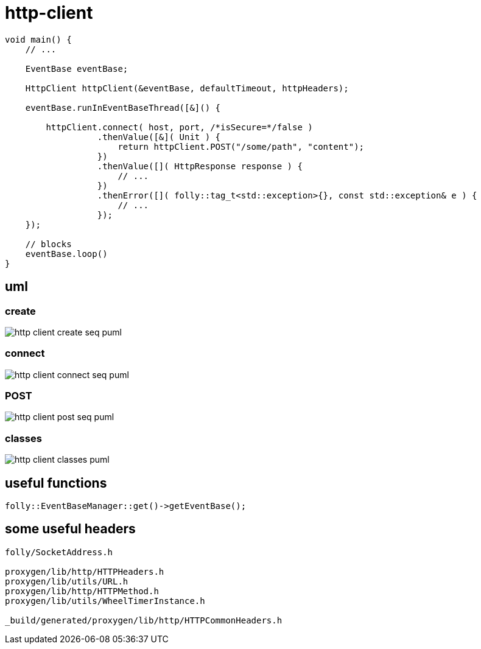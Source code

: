 ifeval::["{docdir}" == ""]
:imagesdir: image
endif::[]

= http-client


[source, c++]
----
void main() {
    // ...

    EventBase eventBase;

    HttpClient httpClient(&eventBase, defaultTimeout, httpHeaders);

    eventBase.runInEventBaseThread([&]() {
    
        httpClient.connect( host, port, /*isSecure=*/false )
                  .thenValue([&]( Unit ) {
                      return httpClient.POST("/some/path", "content");
                  })
                  .thenValue([]( HttpResponse response ) {
                      // ...
                  })
                  .thenError([]( folly::tag_t<std::exception>{}, const std::exception& e ) {
                      // ...
                  });
    });
              
    // blocks
    eventBase.loop()
}
----


== uml


=== create


// for github
ifeval::["{docdir}" == ""]
image::http-client-create-seq_puml.png[]
endif::[]


// for eclipse asciidoc plugin
ifeval::["{docdir}" != ""]


[plantuml, "http-client-create-seq.puml", svg]
----
hide footbox

participant "**main()**\n\n" as main  #LightGreen
participant "**folly::Init**\n\n" as Init
participant "**EventBase**\n\n" as EventBase
participant "**HttpClient**\n\n" as HttpClient  #LightGreen
participant "**WheelTimerInstance**\n\n" as WheelTimerInstance
participant "**HTTPConnector**\n\n" as HTTPConnector


main -> Init : ctor{ &argc, &argv }
main -> EventBase : eb=ctor{}

main -> HttpClient : ctor{ EventBase, defaultTimeout, headers }

HttpClient -> WheelTimerInstance : timer=ctor{ defaultTimeout, EventBase }
note right #ff8888
    Wraps the EventBase's HHWheelTimer

    Must create before starting event loop or in the event loop's thread
   
    Event handlers with timeout callbacks are registered with the timer.
    If an event occurs before a timeout then the timeout callback is removed.
    No race condition is possible since timeout events and all other events
    are serviced from the same thread.
end note

HttpClient -> HTTPConnector : ctor{ this, timer }
----

endif::[]


=== connect

// for github
ifeval::["{docdir}" == ""]
image::http-client-connect-seq_puml.png[]
endif::[]


// for eclipse asciidoc plugin
ifeval::["{docdir}" != ""]

[plantuml, "http-client-connect-seq.puml", svg]
----
hide footbox

participant "**AsyncSocket**\n\n" as AsyncSocket
participant "**HttpClient**\n\n" as HttpClient #LightGreen
participant "**Promise**\n\n" as Promise
participant "**HTTPConnector**\n\n" as HTTPConnector
participant "**SocketAddress**\n\n" as SocketAddress
participant "**HTTPUpstreamSession**\n\n" as HTTPUpstreamSession



-> HttpClient : connect( host, port )

HttpClient -> SocketAddress : addr=ctor{ Host, Port, allowNameLookup=true }
HttpClient -> HTTPConnector : connect( &eb, addr, connect_timeout, socket_options )
HttpClient -> Promise : getFuture()
<-- HttpClient : Future

HTTPConnector -> AsyncSocket : sock=ctor{ eventBase }
HTTPConnector -> HttpClient : preConnect( sock )
HTTPConnector -> AsyncSocket : connect(this, ... )
AsyncSocket -> HTTPConnector : preConnect( NetworkSocket )

== connect success ==

AsyncSocket -> HTTPConnector : connectSuccess()
HTTPConnector -> HttpClient : connectSuccess( HTTPUpstreamSession session )

HttpClient -> HTTPUpstreamSession : setFlowControl( **...** )
note left: set receive buffer sizes

HttpClient -> Promise : setValue()

== connect error ==

AsyncSocket -> HTTPConnector : connectErr( AsyncSocketException )
HTTPConnector -> HttpClient : connectError( AsyncSocketException )
HttpClient -> Promise : setException( AsyncSocketException ) 
----

endif::[]


=== POST


// for github
ifeval::["{docdir}" == ""]
image::http-client-post-seq_puml.png[]
endif::[]


// for eclipse asciidoc plugin
ifeval::["{docdir}" != ""]


[plantuml, "http-client-post-seq.puml", svg]
----

participant "**HttpClient**" as HttpClient #LightGreen
participant "**AsyncSocket**" as AsyncSocket
participant "**TransactionHandler**" as TransactionHandler #LightGreen
participant "**Promise**" as Promise
participant "**HTTPConnector**" as HTTPConnector
participant "**HTTPUpstreamSession**" as HTTPUpstreamSession
participant "**HTTPTransaction**" as HTTPTransaction


== POST ==

-> HttpClient : POST( "/path", "content" )

HttpClient -> TransactionHandler : transactionHandler=ctor{ this }
HttpClient -> HTTPUpstreamSession : txn=newTransaction( transactionHandler )
HTTPUpstreamSession -> HTTPUpstreamSession : newTransactionWithError( txnHandler )
HTTPUpstreamSession -> HTTPUpstreamSession : startNow()
HTTPUpstreamSession -> HTTPUpstreamSession : HTTPSession::startNow()    
HTTPUpstreamSession -> HTTPUpstreamSession : HTTPSession::createTransaction()
HTTPUpstreamSession --> HttpClient : HTTPTransaction

HttpClient -> HttpClient : request=createHttpMessage()
HttpClient -> HTTPTransaction : sendHeaders( /*proxygen::HTTPMessage*/ request )
HttpClient -> HTTPTransaction : sendBody( content )
HttpClient -> HTTPTransaction : sendEOM() // end of message

HttpClient -> TransactionHandler : getFuture()
TransactionHandler -> Promise : getFuture()
TransactionHandler --> HttpClient : Future<HttpResponse>
<-- HttpClient : Future<HttpResponse>


== response events ==

HTTPTransaction -> TransactionHandler : onHeadersComplete( unique_ptr<proxygen::HTTPMessage> )

HTTPTransaction -> TransactionHandler : onBody( unique_ptr<folly::IOBuf> )
note left
    called repeatedly until
    message is complete
end note

HTTPTransaction -> TransactionHandler : onEOM()

note across
    **NOTE:** HttpClient::onError() can be called between HttpClient::onEOM() and HttpClient::detachTransaction(), so EOM isn't necessarilly end of message
end note

HTTPTransaction -> TransactionHandler : detachTransaction()

TransactionHandler -> Promise : setValue( httpResponse )

----

endif::[]


=== classes

// for github
ifeval::["{docdir}" == ""]
image::http-client-classes_puml.png[]
endif::[]


// for eclipse asciidoc plugin
ifeval::["{docdir}" != ""]


[plantuml, "http-client-classes.puml", svg]
----
class "**AsyncSocket**" as AsyncSocket

class "**AsyncSocketTransport**\n\nfolly/io/async/AsyncSocketTransport.h" as AsyncSocketTransport

abstract "**ConnectCallback**\n\nfolly/io/async/AsyncSocketTransport.h*" as ConnectCallback

class "**EventBase**" as EventBase
class "**HTTPConnector**\n\nhttp/HTTPConnector.h" as HTTPConnector
class "**Callback**\n\nhttp/HTTPConnector.h" as Callback
class "**HTTPTransactionHandler**\n\nhttp/session/HTTPTransaction.h" as HTTPTransactionHandler
class "**TransactionHandler**\n\n" as TransactionHandler
class "**HttpClient**" as HttpClient

class "**HTTPUpstreamSession**" as HTTPUpstreamSession
class "**HTTPTransaction**" as HTTPTransaction

class "**HTTPMessage**" as HTTPMessage

note bottom #d0d0d0
    GET /path HTTP/1.1
    Host: 127.0.0.1:8080
    User-Agent: test-client
    Accept: */*
    Connection: keep-alive
    Content-Length: 0    
end note

AsyncSocketTransport <-- AsyncSocket

ConnectCallback <-- HTTPConnector

Callback <-- HttpClient
HTTPTransactionHandler <-- TransactionHandler

AsyncSocketTransport +-- ConnectCallback
HTTPConnector +-- Callback

HTTPConnector o-- Callback
HTTPConnector o-- AsyncSocket

HTTPUpstreamSession o-- HTTPTransaction
HTTPTransaction o-- HTTPTransactionHandler

HttpClient ..> TransactionHandler : creates 
note right #ffcccc
    contains request Promise and
    handles response from server

    then self destructs!
end note

class EventBase {
    loop()
    loopForever()
}

class HTTPConnector {
    connect()
    ----
    {abstract} connectSuccess()
    {abstract} connectErr(AsyncSocketException)
    {abstract} preConnect(NetworkSocket /*fd*/)

    ----
    Callback* httpClient
    folly::AsyncTransport::UniquePtr socket_;
    'wangle::TransportInfo transportInfo_;
}

class AsyncSocket {
    ctor( EventBase )
    connect( ConnectCallback, SocketAddress, int timeout)
}

class TransactionHandler #LightGreen  {
    - Promise<HttpResponse> requestComplete_

    {abstract} void setTransaction( HTTPTransaction* txn )

    {abstract}  void detachTransaction() // transaction no longer valid

    {abstract} void onHeadersComplete( unique_ptr<HTTPMessage> )
    {abstract} void onBody( unique_ptr<folly::IOBuf> chain )
    {abstract} void onEOM()

    {abstract} void onError( HTTPException )
}

class HttpClient #LightGreen  {
    - Promise<Unit> connected_
    
    + Future<Unit> **connect**( host, port )
    + Future<HttpResponse> **GET**( path )
    + Future<HttpResponse> **POST**( path, content )

    {abstract} connectSuccess()
    {abstract} connectErr( AsyncSocketException )
    {abstract} preConnect( NetworkSocket )

    {abstract} void setTransaction( HTTPTransaction )
    {abstract}  void detachTransaction()
    {abstract}  void onHeadersComplete( unique_ptr<HTTPMessage> )
    {abstract}  void onBody( unique_ptr<folly::IOBuf> )
}

class ConnectCallback {
    {abstract} connectSuccess() = 0
    {abstract} connectErr( AsyncSocketException ) = 0
    {abstract} preConnect( NetworkSocket /*fd*/ )
}

class Callback {
    {abstract} connectSuccess( HTTPUpstreamSession ) = 0
    {abstract} connectError( folly::AsyncSocketException ) = 0
    {abstract} preConnect( folly::AsyncTransport* )
}

class HTTPTransactionHandler {
    {abstract} void setTransaction( HTTPTransaction* txn )

    {abstract}  void detachTransaction() // transaction no longer valid

    {abstract} void onHeadersComplete( unique_ptr<HTTPMessage> )
    {abstract} void onBody( unique_ptr<folly::IOBuf> chain )
    {abstract} void onEOM()

    {abstract} void onError( HTTPException )
}

class HTTPTransaction {
    +{abstract} sendHeaders( HTTPMessage )
    +{abstract} sendHeadersWithEOM( HTTPMessage )
}


class HTTPMessage {
    folly::Optional<HTTPMethod> getMethod()
    
    string getProtocolString()
    string getMethodString()
    string getPath()
    string getQueryString()
    string getURL()

    getHeaders()
}
----

endif::[]


== useful functions

[source, c++]
----
folly::EventBaseManager::get()->getEventBase(); 
----


== some useful headers

----
folly/SocketAddress.h

proxygen/lib/http/HTTPHeaders.h
proxygen/lib/utils/URL.h
proxygen/lib/http/HTTPMethod.h
proxygen/lib/utils/WheelTimerInstance.h

_build/generated/proxygen/lib/http/HTTPCommonHeaders.h
----
